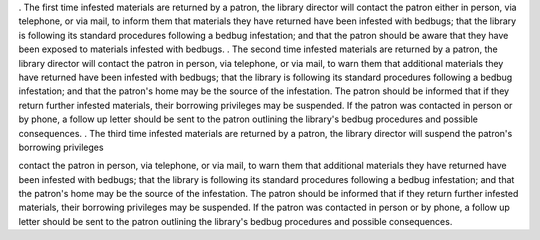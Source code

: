 . The first time infested materials are returned by a patron, the library director will contact the patron either in person, via telephone, or via mail, to inform them that materials they have returned have been infested with bedbugs; that the library is following its standard procedures following a bedbug infestation; and that the patron should be aware that they have been exposed to materials infested with bedbugs.
. The second time infested materials are returned by a patron, the library director will contact the patron in person, via telephone, or via mail, to warn them that additional materials they have returned have been infested with bedbugs; that the library is following its standard procedures following a bedbug infestation; and that the patron's home may be the source of the infestation.  The patron should be informed that if they return further infested materials, their borrowing privileges may be suspended.  If the patron was contacted in person or by phone, a follow up letter should be sent to the patron outlining the library's bedbug procedures and possible consequences.
. The third time infested materials are returned by a patron, the library director will suspend the patron's borrowing privileges

contact the patron in person, via telephone, or via mail, to warn them that additional materials they have returned have been infested with bedbugs; that the library is following its standard procedures following a bedbug infestation; and that the patron's home may be the source of the infestation.  The patron should be informed that if they return further infested materials, their borrowing privileges may be suspended.  If the patron was contacted in person or by phone, a follow up letter should be sent to the patron outlining the library's bedbug procedures and possible consequences.
